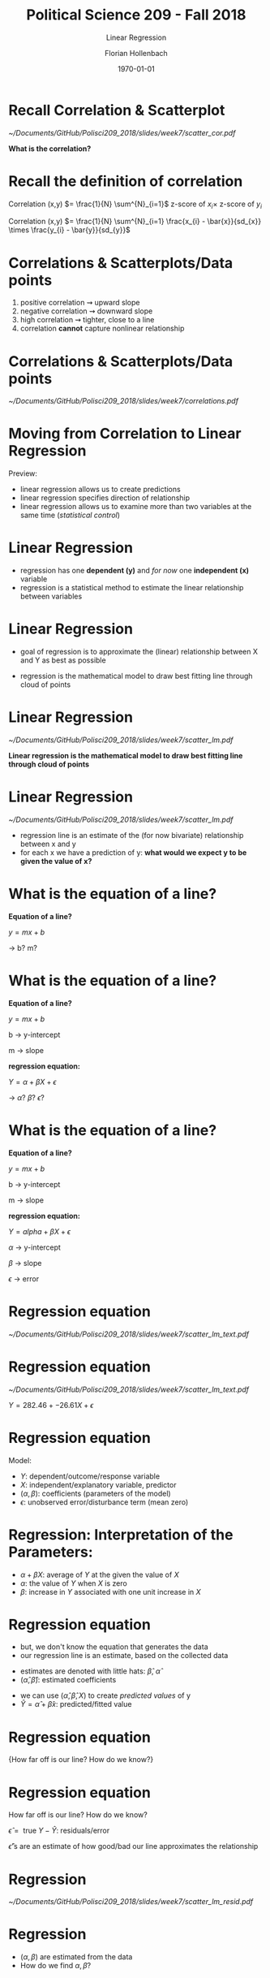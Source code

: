#+OPTIONS: H:1
#+LATEX_CLASS: beamer
#+COLUMNS: %45ITEM %10BEAMER_env(Env) %10BEAMER_act(Act) %4BEAMER_col(Col) %8BEAMER_opt(Opt)
#+BEAMER_THEME: metropolis
#+BEAMER_COLOR_THEME:
#+BEAMER_FONT_THEME:
#+BEAMER_INNER_THEME:
#+BEAMER_OUTER_THEME:
#+BEAMER_HEADER:


#+LATEX_HEADER: \setbeamertemplate{frame footer}{\insertshortauthor}

#+LATEX_HEADER: \setbeamerfont{page number in head/foot}{size=\tiny}
#+LATEX_HEADER: \setbeamercolor{footline}{fg=gray}
#+LATEX_HEADER: \usepackage{amsmath}
#+LATEX_HEADER: \author{Florian Hollenbach}


#+TITLE: Political Science 209 - Fall 2018
#+SUBTITLE: Linear Regression
#+AUTHOR: Florian Hollenbach
#+DATE: \today
#+EMAIL: fhollenbach@tamu.edu
#+OPTIONS: toc:nil
#+LATEX_HEADER: \usepackage[english]{isodate}
#+LATEX_HEADER: \usepackage{amsmath,amsthm,amssymb,amsfonts}



* Recall Correlation & Scatterplot

#+ATTR_LATEX: :width 6cm
[[~/Documents/GitHub/Polisci209_2018/slides/week7/scatter_cor.pdf]]

*What is the correlation?*

* Recall the definition of correlation

Correlation (x,y) $= \frac{1}{N} \sum^{N}_{i=1}$ z-score of $x_i \times$ z-score of $y_{i}$

Correlation (x,y) $= \frac{1}{N} \sum^{N}_{i=1} \frac{x_{i} - \bar{x}}{sd_{x}} \times   \frac{y_{i} - \bar{y}}{sd_{y}}$


* Correlations & Scatterplots/Data points

1. positive correlation $\rightsquigarrow$ upward slope
2. negative correlation $\rightsquigarrow$ downward slope
3. high correlation $\rightsquigarrow$ tighter, close to a line
4. correlation *cannot* capture nonlinear relationship

* Correlations & Scatterplots/Data points

#+ATTR_LATEX: :width 8cm
[[~/Documents/GitHub/Polisci209_2018/slides/week7/correlations.pdf]]


* Moving from Correlation to Linear Regression

Preview:
- linear regression allows us to create predictions
- linear regression specifies direction of relationship
- linear regression allows us to examine more than two variables at the same time (/statistical control/)

* Linear Regression

- regression has one *dependent (y)* and /for now/ one *independent (x)* variable
- regression is a statistical method to estimate the linear relationship between variables

* Linear Regression

- goal of regression is to approximate the (linear) relationship between X and Y as best as possible
#+BEAMER: \pause
- regression is the mathematical model to draw best fitting line through cloud of points


* Linear Regression

#+ATTR_LATEX: :width 5cm
[[~/Documents/GitHub/Polisci209_2018/slides/week7/scatter_lm.pdf]]

*Linear regression is the mathematical model to draw best fitting line through cloud of points*



* Linear Regression

#+ATTR_LATEX: :width 4cm
[[~/Documents/GitHub/Polisci209_2018/slides/week7/scatter_lm.pdf]]

- regression line is an estimate of the (for now bivariate) relationship between x and y
- for each x we have a prediction of y: *what would we expect y to be given the value of x?*


* What is the equation of a line?

*Equation of a line?*
#+BEAMER: \pause
$y = m  x + b$

$\rightarrow$ b? m?


* What is the equation of a line?

*Equation of a line?*

$y = m  x + b$

b $\rightarrow$ y-intercept

m $\rightarrow$ slope

#+BEAMER: \pause

*regression equation:*

$Y = \alpha + \beta  X + \epsilon$

$\rightarrow$ $\alpha$? $\beta$? $\epsilon$?


* What is the equation of a line?

*Equation of a line?*

$y = m  x + b$

b $\rightarrow$ y-intercept

m $\rightarrow$ slope


*regression equation:*

$Y = alpha + \beta  X + \epsilon$

$\alpha$ $\rightarrow$ y-intercept

$\beta$ $\rightarrow$ slope

$\epsilon$ $\rightarrow$ error


* Regression equation

#+ATTR_LATEX: :width 7cm
[[~/Documents/GitHub/Polisci209_2018/slides/week7/scatter_lm_text.pdf]]



* Regression equation

#+ATTR_LATEX: :width 5cm
[[~/Documents/GitHub/Polisci209_2018/slides/week7/scatter_lm_text.pdf]]

$Y = 282.46 + -26.61  X + \epsilon$



* Regression equation

Model:
  \begin{eqnarray*}
      Y & = & \underbrace{\alpha}_{\textsf{intercept}} +
              \underbrace{\beta}_{\textsf{slope}}  X +
              \underbrace{\epsilon}_{\textsf{error term}} \label{eq:linear.model}
    \end{eqnarray*}

- $Y$: dependent/outcome/response variable
- $X$: independent/explanatory variable, predictor
- $(\alpha, \beta)$: coefficients (parameters of the model)
- $\epsilon$: unobserved error/disturbance term (mean zero)

* Regression: Interpretation of the Parameters:

\begin{eqnarray*}
      Y & = & \underbrace{\alpha}_{\textsf{intercept}} +
              \underbrace{\beta}_{\textsf{slope}}  X +
              \underbrace{\epsilon}_{\textsf{error term}} \label{eq:linear.model}
\end{eqnarray*}

- $\alpha + \beta X$: average of $Y$ at the given the value of $X$
- $\alpha$: the value of $Y$ when $X$ is zero
- $\beta$: increase in $Y$ associated with one unit increase in $X$


* Regression equation

- but, we don't know the equation that generates the data
- our regression line is an estimate, based on the collected data

#+BEAMER: \pause

- estimates are denoted with little hats: $\hat{\beta}$, $\hat{\alpha}$
- $(\hat\alpha, \hat\beta)$: estimated coefficients

#+BEAMER: \pause
- we can use $(\hat\alpha, \hat\beta, X)$ to create /predicted values/ of y
- $\widehat{Y} = \hat\alpha + \hat\beta x$: predicted/fitted value


* Regression equation

\Large{How far off is our line? How do we know?}


* Regression equation

How far off is our line? How do we know?

#+BEAMER: \pause
$\hat\epsilon = \text{ true } Y - \widehat{Y}$: residuals/error

$\hat\epsilon$'s are an estimate of how good/bad our line approximates the relationship

* Regression

#+ATTR_LATEX: :width 7cm
[[~/Documents/GitHub/Polisci209_2018/slides/week7/scatter_lm_resid.pdf]]



* Regression

- $(\alpha, \beta)$ are estimated from the data
- How do we find $\alpha, \beta$?

* Regression: How do we find $\alpha, \beta$?

*We minimize the sum of the squared residuals*

#+ATTR_LATEX: :width 5cm
[[~/Documents/GitHub/Polisci209_2018/slides/week7/wat.png]]



* Regression: How do we find $\alpha, \beta$?

*We minimize the /sum of the squared residuals (SSR)/*

\begin{eqnarray*}
\textsf{SSR} & = & \sum_{i=1}^n \hat\epsilon_i^2
              \ = \ \sum_{i=1}^n (Y_i - \widehat{Y_{i}})^2
              \ = \  \sum_{i=1}^n (Y_i - \hat\alpha - \hat\beta X_i)^2
\end{eqnarray*}

#+BEAMER: \pause

This also minimizes the root mean squared error: RMSE $= \sqrt{\frac{1}{n}\textsf{SSR}}$

* Regression by Hand

\begin{eqnarray*}
  \hat\alpha & = & \bar{Y} - \hat\beta \bar{X} \\
  \hat\beta & = & \frac{\sum_{i=1}^n (Y_i - \overline{Y})(X_i - \overline{X})}{\sum_{i=1}^n (X_i - \overline{X})^2}
    \end{eqnarray*}

OR:
#+BEAMER: \pause
\begin{eqnarray*}
      \hat\beta & = & \textsf{correlation of $X$ and $Y$} \times
                      \frac{\textsf{standard deviation of $Y$}}{\textsf{standard
                      deviation of $X$}}
    \end{eqnarray*}


* Regression by Hand

Regression line always goes through the point of averages ($\hat{X},\hat{Y}$)

\begin{eqnarray*}
   \widehat{Y}  & = & (\overline{Y} - \hat\beta \overline{X}) + \hat\beta \overline{X} \ =
                    \ \overline{Y}
\end{eqnarray*}


* Regression always goes through point of averages

#+ATTR_LATEX: :width 7cm
[[~/Documents/GitHub/Polisci209_2018/slides/week7/scatter_lm_mean.pdf]]


* Regression NOT by Hand

*Enough math!*

Fitting/estimating a regression in /R/:

#+begin_src R :eval no
lm(dependent ~ independent, data = data_object)
#+end_src


* Regression NOT by Hand

*Fitting/estimating a regression in /R/:*

#+begin_src R :eval no
data <- read.csv("bivariate_data.csv")
data <- subset(data, Year ==2010)
result <- lm(Child.Mortality ~ log(GDP) , data = data)
summary(result)
#+end_src


* Regression NOT by Hand

#+begin_src R :results output :exports both :session
result <- lm(Child.Mortality ~ log(GDP) , data = data)
coef(result) ### coefficients
#+end_src

/R/-output:

(Intercept): $\alpha$

/log(GDP)/: $\beta$

* Model Fit

How well does our regression line fit the data?

How well does the model predict the outcome?

#+BEAMER: \pause

$R^{2}$ or /coefficient of determination/:

\begin{eqnarray*}
      R^2 & = & 1 - \frac{\textsf{SSR}}{\textsf{Total sum of squares (TSS)}}  \ = \ 1 - \frac{\sum_{i=1}^n \hat\epsilon_i^2}{\sum_{i=1}^n (Y_i - \overline{Y})^2}
    \end{eqnarray*}

* Model Fit

\begin{eqnarray*}
      R^2 & = & 1 - \frac{\textsf{SSR}}{\textsf{Total sum of squares (TSS)}}  \ = \ 1 - \frac{\sum_{i=1}^n \hat\epsilon_i^2}{\sum_{i=1}^n (Y_i - \overline{Y})^2}
    \end{eqnarray*}

$R^{2}$ is also defined as the /explained variance/ in Y

How much of the deviation of Y from the average is explained by X?



* Model Fit
:PROPERTIES:
    :BEAMER_opt: shrink=15
    :END:

#+begin_src R :results output :exports both :session
result <- lm(Child.Mortality ~ log(GDP) , data = data)
summary(result)
#+end_src
